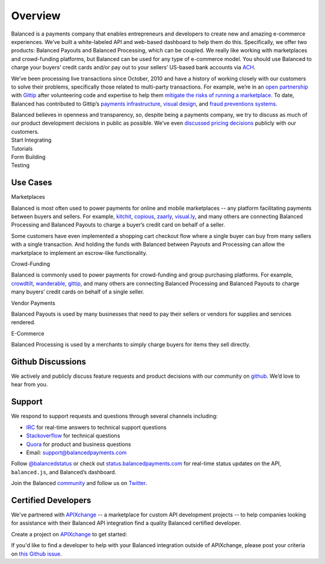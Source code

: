 Overview
========

.. container:: overview-large

  Balanced is a payments company that enables entrepreneurs and developers
  to create new and amazing e-commerce experiences. We’ve built a
  white-labeled API and web-based dashboard to help them do this.
  Specifically, we offer two products: Balanced Payouts and Balanced
  Processing, which can be coupled. We really like working with
  marketplaces and crowd-funding platforms, but Balanced can be used for
  any type of e-commerce model. You should use Balanced to charge your
  buyers’ credit cards and/or pay out to your sellers’ US-based bank
  accounts via `ACH`_.

  We’ve been processing live transactions since October, 2010 and have a
  history of working closely with our customers to solve their problems,
  specifically those related to multi-party transactions. For example,
  we’re in an `open partnership`_ with `Gittip`_ after volunteering code
  and expertise to help them `mitigate the risks of running a
  marketplace`_. To date, Balanced has contributed to Gittip’s `payments
  infrastructure`_, `visual design`_, and `fraud preventions systems`_.

  Balanced believes in openness and transparency, so, despite being a
  payments company, we try to discuss as much of our product development
  decisions in public as possible. We’ve even `discussed pricing
  decisions`_ publicly with our customers.


.. container:: integration

   .. container:: copy-box

      Start Integrating


.. container:: span6

   .. container:: header3

      Tutorials

   .. icon-box-widget::
     :box-classes: box box-block box-blue
     :icon-classes: icon icon-page

     :ref:`Collect credit card info <getting_started.collecting_card_info>`

   .. icon-box-widget::
     :box-classes: box box-block box-blue
     :icon-classes: icon icon-page

     :ref:`Charge a credit card <getting_started.charging_cards>`

   .. icon-box-widget::
     :box-classes: box box-block box-blue
     :icon-classes: icon icon-page

     :ref:`Collect bank account info <getting_started.collecting_bank_info>`

   .. icon-box-widget::
     :box-classes: box box-block box-blue
     :icon-classes: icon icon-page

     :ref:`Credit bank account <getting_started.credit_bank_account>`


.. container:: span6

   .. container:: header3

     Form Building

   .. icon-box-widget::
     :box-classes: box box-block box-turquoise
     :icon-classes: icon icon-page

     Sample credit card form

   .. icon-box-widget::
     :box-classes: box box-block box-turquoise
     :icon-classes: icon icon-page

     Sample bank account form


.. container:: span6

   .. container:: header3

     Testing

   .. icon-box-widget::
     :box-classes: box box-block box-purple
     :icon-classes: icon icon-page

     :ref:`Test credit card numbers <resources.test_credit_cards>`

   .. icon-box-widget::
     :box-classes: box box-block box-purple
     :icon-classes: icon icon-page

     :ref:`Test bank account numbers <resources.test_bank_accounts>`

.. clear::

.. _overview.use_cases:

Use Cases
---------

.. container:: header3 mb-ten

  Marketplaces

Balanced is most often used to power payments for online and mobile
marketplaces -- any platform facilitating payments between buyers and
sellers. For example, `kitchit`_, `copious`_, `zaarly`_, `visual.ly`_,
and many others are connecting Balanced Processing and Balanced Payouts
to charge a buyer’s credit card on behalf of a seller.

Some customers have even implemented a shopping cart checkout flow where
a single buyer can buy from many sellers with a single transaction. And
holding the funds with Balanced between Payouts and Processing can allow
the marketplace to implement an escrow-like functionality.

.. container:: header3 mb-ten

  Crowd-Funding

Balanced is commonly used to power payments for crowd-funding and group
purchasing platforms. For example, `crowdtilt`_, `wanderable`_,
`gittip`_, and many others are connecting Balanced Processing and
Balanced Payouts to charge many buyers’ credit cards on behalf of a
single seller.

.. container:: header3 mb-ten

  Vendor Payments

Balanced Payouts is used by many businesses that need to pay their
sellers or vendors for supplies and services rendered.

.. container:: header3 mb-ten

  E-Commerce

Balanced Processing is used by a merchants to simply charge buyers for
items they sell directly.

.. _overview.github_issues:

Github Discussions
------------------

We actively and publicly discuss feature requests and product decisions
with our community on `github`_. We’d love to hear from you.


.. _overview.support:

Support
-------

We respond to support requests and questions through several channels
including:

-  `IRC`_ for real-time answers to technical support questions
-  `Stackoverflow`_ for technical questions
-  `Quora`_ for product and business questions
-  Email: `support@balancedpayments.com`_

Follow `@balancedstatus`_ or check out `status.balancedpayments.com`_
for real-time status updates on the API, ``balanced.js``, and Balanced’s
dashboard.

Join the Balanced `community`_ and follow us on `Twitter`_.

Certified Developers
--------------------

We've partnered with `APIXchange`_ -- a marketplace for custom API development
projects -- to help companies looking for assistance with their Balanced API
integration find a quality Balanced certified developer.

Create a project on `APIXchange`_ to get started:

.. image:: https://apixchange.com/static/img/embed-button.png
  :target: https://apixchange.com/landing/balanced

If you'd like to find a developer to help with your Balanced integration
outside of APIXchange, please post your criteria on `this Github issue`_.



.. _kitchit: http://kitchit.com
.. _copious: http://copious.com
.. _zaarly: http://zaarly.com
.. _visual.ly: http://visual.ly

.. _Crowdtilt.com:
.. _crowdtilt: http://crowdtilt.com
.. _wanderable: http://wanderable.com
.. _Gittip: http://gittip.com

.. _ACH: http://en.wikipedia.org/wiki/Automated_Clearing_House
.. _open partnership: http://blog.gittip.com/post/28351995405/open-partnerships
.. _mitigate the risks of running a marketplace: https://github.com/gittip/www.gittip.com/issues/67
.. _payments infrastructure: https://github.com/gittip/www.gittip.com/pull/137
.. _visual design: https://github.com/gittip/www.gittip.com/issues/66#issuecomment-7439689
.. _fraud preventions systems: https://github.com/gvenkataraman/www.gittip.com/commit/ceb88e6f5e1eb7ae931cf2921866beccb49381b5
.. _discussed pricing decisions: https://github.com/balanced/balanced-api/issues/48
.. _Github: https://github.com/balanced/balanced-api/issues
.. _IRC: http://webchat.freenode.net/?channels=balanced&uio=MTE9OTIaf
.. _Stackoverflow: https://stackoverflow.com/questions/tagged/balanced-payments
.. _Quora: https://quora.com/balanced
.. _support@balancedpayments.com: mailto:support@balancedpayments.com
.. _@balancedstatus: https://twitter.com/balancedstatus
.. _Twitter: https://twitter.com/balanced
.. _status.balancedpayments.com: https://status.balancedpayments.com/
.. _community: https://www.balancedpayments.com/community

.. _Rent My Bike: http://rentmybike.heroku.com

.. _this Github issue: https://github.com/balanced/balanced-api/issues/315
.. _APIXchange: https://apixchange.com/
